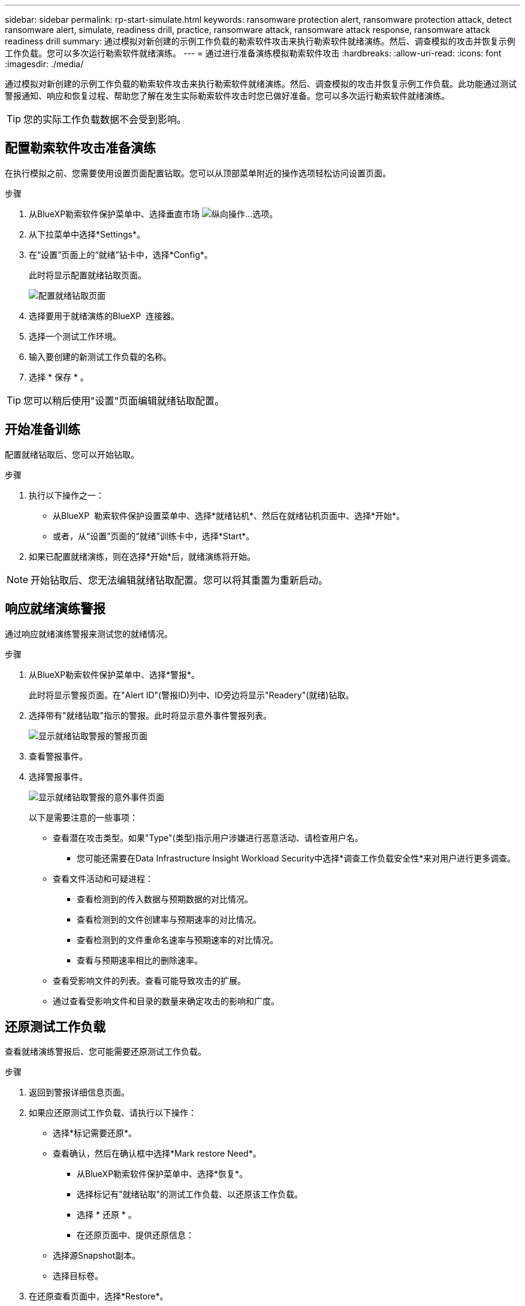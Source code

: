 ---
sidebar: sidebar 
permalink: rp-start-simulate.html 
keywords: ransomware protection alert, ransomware protection attack, detect ransomware alert, simulate, readiness drill, practice, ransomware attack, ransomware attack response, ransomware attack readiness drill 
summary: 通过模拟对新创建的示例工作负载的勒索软件攻击来执行勒索软件就绪演练。然后、调查模拟的攻击并恢复示例工作负载。您可以多次运行勒索软件就绪演练。 
---
= 通过进行准备演练模拟勒索软件攻击
:hardbreaks:
:allow-uri-read: 
:icons: font
:imagesdir: ./media/


[role="lead"]
通过模拟对新创建的示例工作负载的勒索软件攻击来执行勒索软件就绪演练。然后、调查模拟的攻击并恢复示例工作负载。此功能通过测试警报通知、响应和恢复过程、帮助您了解在发生实际勒索软件攻击时您已做好准备。您可以多次运行勒索软件就绪演练。


TIP: 您的实际工作负载数据不会受到影响。



== 配置勒索软件攻击准备演练

在执行模拟之前、您需要使用设置页面配置钻取。您可以从顶部菜单附近的操作选项轻松访问设置页面。

.步骤
. 从BlueXP勒索软件保护菜单中、选择垂直市场 image:button-actions-vertical.png["纵向操作"]...选项。
. 从下拉菜单中选择*Settings*。
. 在“设置”页面上的“就绪”钻卡中，选择*Config*。
+
此时将显示配置就绪钻取页面。

+
image:screen-settings-alert-drill-configure.png["配置就绪钻取页面"]

. 选择要用于就绪演练的BlueXP  连接器。
. 选择一个测试工作环境。
. 输入要创建的新测试工作负载的名称。
. 选择 * 保存 * 。



TIP: 您可以稍后使用"设置"页面编辑就绪钻取配置。



== 开始准备训练

配置就绪钻取后、您可以开始钻取。

.步骤
. 执行以下操作之一：
+
** 从BlueXP  勒索软件保护设置菜单中、选择*就绪钻机*、然后在就绪钻机页面中、选择*开始*。
** 或者，从“设置”页面的“就绪”训练卡中，选择*Start*。


. 如果已配置就绪演练，则在选择*开始*后，就绪演练将开始。



NOTE: 开始钻取后、您无法编辑就绪钻取配置。您可以将其重置为重新启动。



== 响应就绪演练警报

通过响应就绪演练警报来测试您的就绪情况。

.步骤
. 从BlueXP勒索软件保护菜单中、选择*警报*。
+
此时将显示警报页面。在"Alert ID"(警报ID)列中、ID旁边将显示"Readery"(就绪)钻取。

. 选择带有"就绪钻取"指示的警报。此时将显示意外事件警报列表。
+
image:screen-alerts-readiness.png["显示就绪钻取警报的警报页面"]

. 查看警报事件。
. 选择警报事件。
+
image:screen-alerts-readiness-incidents2.png["显示就绪钻取警报的意外事件页面"]

+
以下是需要注意的一些事项：

+
** 查看潜在攻击类型。如果"Type"(类型)指示用户涉嫌进行恶意活动、请检查用户名。
+
*** 您可能还需要在Data Infrastructure Insight Workload Security中选择*调查工作负载安全性*来对用户进行更多调查。


** 查看文件活动和可疑进程：
+
*** 查看检测到的传入数据与预期数据的对比情况。
*** 查看检测到的文件创建率与预期速率的对比情况。
*** 查看检测到的文件重命名速率与预期速率的对比情况。
*** 查看与预期速率相比的删除速率。


** 查看受影响文件的列表。查看可能导致攻击的扩展。
** 通过查看受影响文件和目录的数量来确定攻击的影响和广度。






== 还原测试工作负载

查看就绪演练警报后、您可能需要还原测试工作负载。

.步骤
. 返回到警报详细信息页面。
. 如果应还原测试工作负载、请执行以下操作：
+
** 选择*标记需要还原*。
** 查看确认，然后在确认框中选择*Mark restore Need*。
+
*** 从BlueXP勒索软件保护菜单中、选择*恢复*。
*** 选择标记有"就绪钻取"的测试工作负载、以还原该工作负载。
*** 选择 * 还原 * 。
*** 在还原页面中、提供还原信息：


** 选择源Snapshot副本。
** 选择目标卷。


. 在还原查看页面中，选择*Restore*。
+
恢复页面会将就绪钻取还原的状态显示为"正在进行"。

+
还原完成后、工作负载的状态将更改为*已还原*。

. 查看已还原的工作负载。



TIP: 有关还原过程的详细信息，请参见link:rp-use-recover.html["从勒索软件攻击中恢复(消除意外事件后)"]。



== 在就绪演练之后更改警报状态

查看就绪钻取警报并还原工作负载后、您可能需要更改警报状态。

.步骤
. 返回到警报详细信息页面。
. 再次选择警报。
. 通过选择*Edit*来指示状态，并将状态更改为以下状态之一：
+
** 已取消：如果您怀疑活动不是勒索软件攻击、请将状态更改为已取消。
+

IMPORTANT: 在您消除攻击后、您不能将其重新分出来。如果您取消工作负载、则为应对潜在的勒索软件攻击而自动创建的所有Snapshot副本都将被永久删除。如果您取消警报、则会将就绪演练视为已完成。

** 正在进行中
** 已解决：已缓解意外事件。



